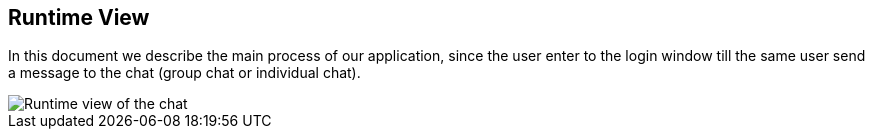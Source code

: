[[section-runtime-view]]
== Runtime View



****
In this document we describe the main process of our application, since the user enter to the login window till the same user send a message to the chat (group chat or individual chat).


image::images/Runtime view.jpg["Runtime view of the chat"]

****


